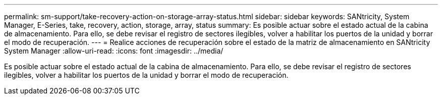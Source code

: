 ---
permalink: sm-support/take-recovery-action-on-storage-array-status.html 
sidebar: sidebar 
keywords: SANtricity, System Manager, E-Series, take, recovery, action, storage, array, status 
summary: Es posible actuar sobre el estado actual de la cabina de almacenamiento. Para ello, se debe revisar el registro de sectores ilegibles, volver a habilitar los puertos de la unidad y borrar el modo de recuperación. 
---
= Realice acciones de recuperación sobre el estado de la matriz de almacenamiento en SANtricity System Manager
:allow-uri-read: 
:icons: font
:imagesdir: ../media/


[role="lead"]
Es posible actuar sobre el estado actual de la cabina de almacenamiento. Para ello, se debe revisar el registro de sectores ilegibles, volver a habilitar los puertos de la unidad y borrar el modo de recuperación.
